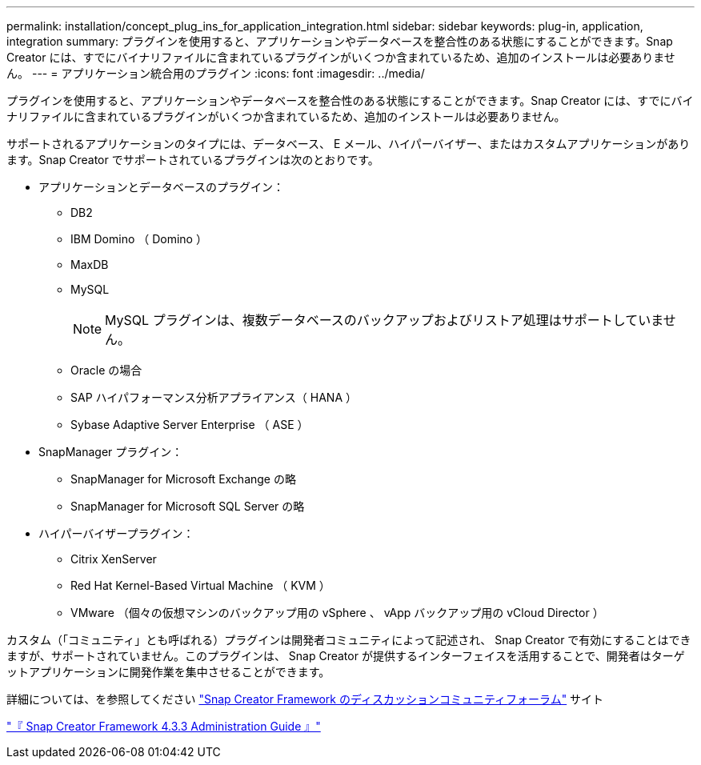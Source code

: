 ---
permalink: installation/concept_plug_ins_for_application_integration.html 
sidebar: sidebar 
keywords: plug-in, application, integration 
summary: プラグインを使用すると、アプリケーションやデータベースを整合性のある状態にすることができます。Snap Creator には、すでにバイナリファイルに含まれているプラグインがいくつか含まれているため、追加のインストールは必要ありません。 
---
= アプリケーション統合用のプラグイン
:icons: font
:imagesdir: ../media/


[role="lead"]
プラグインを使用すると、アプリケーションやデータベースを整合性のある状態にすることができます。Snap Creator には、すでにバイナリファイルに含まれているプラグインがいくつか含まれているため、追加のインストールは必要ありません。

サポートされるアプリケーションのタイプには、データベース、 E メール、ハイパーバイザー、またはカスタムアプリケーションがあります。Snap Creator でサポートされているプラグインは次のとおりです。

* アプリケーションとデータベースのプラグイン：
+
** DB2
** IBM Domino （ Domino ）
** MaxDB
** MySQL
+

NOTE: MySQL プラグインは、複数データベースのバックアップおよびリストア処理はサポートしていません。

** Oracle の場合
** SAP ハイパフォーマンス分析アプライアンス（ HANA ）
** Sybase Adaptive Server Enterprise （ ASE ）


* SnapManager プラグイン：
+
** SnapManager for Microsoft Exchange の略
** SnapManager for Microsoft SQL Server の略


* ハイパーバイザープラグイン：
+
** Citrix XenServer
** Red Hat Kernel-Based Virtual Machine （ KVM ）
** VMware （個々の仮想マシンのバックアップ用の vSphere 、 vApp バックアップ用の vCloud Director ）




カスタム（「コミュニティ」とも呼ばれる）プラグインは開発者コミュニティによって記述され、 Snap Creator で有効にすることはできますが、サポートされていません。このプラグインは、 Snap Creator が提供するインターフェイスを活用することで、開発者はターゲットアプリケーションに開発作業を集中させることができます。

詳細については、を参照してください http://community.netapp.com/t5/Snap-Creator-Framework-Discussions/bd-p/snap-creator-framework-discussions["Snap Creator Framework のディスカッションコミュニティフォーラム"] サイト

https://library.netapp.com/ecm/ecm_download_file/ECMLP2854418["『 Snap Creator Framework 4.3.3 Administration Guide 』"]
